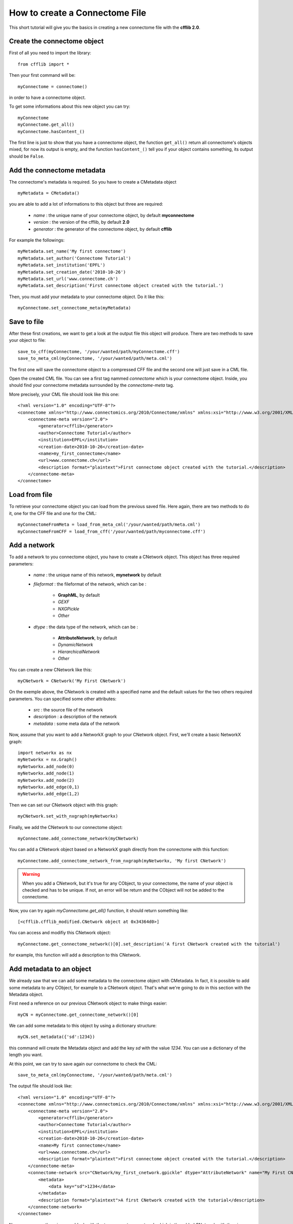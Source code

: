 How to create a Connectome File
*******************************

This short tutorial will give you the basics in creating a new connectome file with the **cfflib 2.0**.

Create the connectome object
============================

First of all you need to import the library::

    from cfflib import *

Then your first command will be::

    myConnectome = connectome()
    
in order to have a connectome object. 

To get some informations about this new object you can try::

    myConnectome
    myConnectome.get_all()
    myConnectome.hasContent_()

The first line is just to show that you have a connectome object, the function ``get_all()`` return all connectome's objects mixed, for now its output is empty, and the function ``hasContent_()`` tell you if your object contains something, its output should be ``False``.

Add the connectome metadata
===========================

The connectome's metadata is required. So you have to create a CMetadata object ::

    myMetadata = CMetadata()
    
you are able to add a lot of informations to this object but three are required:

    - *name* : the unique name of your connectome object, by default **myconnectome**
    
    - *version* : the version of the cfflib, by default **2.0**
    
    - *generator* : the generator of the connectome object, by default **cfflib**

For example the followings::

    myMetadata.set_name('My first connectome')
    myMetadata.set_author('Connectome Tutorial')
    myMetadata.set_institution('EPFL')
    myMetadata.set_creation_date('2010-10-26')
    myMetadata.set_url('www.connectome.ch')
    myMetadata.set_description('First connectome object created with the tutorial.')
    
Then, you must add your metadata to your connectome object. Do it like this::

    myConnectome.set_connectome_meta(myMetadata)

Save to file
============

After these first creations, we want to get a look at the output file this object will produce. There are two methods to save your object to file::

    save_to_cff(myConnectome, '/your/wanted/path/myConnectome.cff')
    save_to_meta_cml(myConnectome, '/your/wanted/path/meta.cml')

The first one will save the connectome object to a compressed CFF file and the second one will just save in a CML file.

Open the created CML file. You can see a first tag nammed *connectome* which is your connectome object. Inside, you should find your connectome metadata surrounded by the *connectome-meta* tag.

More precisely, your CML file should look like this one::

    <?xml version="1.0" encoding="UTF-8"?>
    <connectome xmlns="http://www.connectomics.org/2010/Connectome/xmlns" xmlns:xsi="http://www.w3.org/2001/XMLSchema-instance" xsi:schemaLocation="http://www.connectomics.org/2010/Connectome/xmlns connectome.xsd">
        <connectome-meta version="2.0">
            <generator>cfflib</generator>
            <author>Connectome Tutorial</author>
            <institution>EPFL</institution>
            <creation-date>2010-10-26</creation-date>
            <name>my_first_connectome</name>
            <url>www.connectome.ch</url>
            <description format="plaintext">First connectome object created with the tutorial.</description>
        </connectome-meta>
    </connectome>

Load from file
==============

To retrieve your connectome object you can load from the previous saved file. Here again, there are two methods to do it, one for the CFF file and one for the CML::
    
    myConnectomeFromMeta = load_from_meta_cml('/your/wanted/path/meta.cml')
    myConnectomeFromCFF = load_from_cff('/your/wanted/path/myconnectome.cff')

Add a network
=============

To add a network to you connectome object, you have to create a CNetwork object. This object has three required parameters:

    - *name* : the unique name of this network, **mynetwork** by default
    
    - *fileformat* : the fileformat of the network, which can be :
    
        - **GraphML**, by default
        
        - *GEXF*
        
        - *NXGPickle*
        
        - *Other*
    
    - *dtype* : the data type of the network, which can be : 
    
        - **AttributeNetwork**, by default
        
        - *DynamicNetwork*
        
        - *HierarchicalNetwork*
        
        - *Other*

You can create a new CNetwork like this::

    myCNetwork = CNetwork('My First CNetwork')  
    
On the exemple above, the CNetwork is created with a specified name and the default values for the two others required parameters. You can specified some other attributes:

    - *src* : the source file of the network
    
    - *description* : a description of the network
    
    - *metadata* : some meta data of the network 

Now, assume that you want to add a NetworkX graph to your CNetwork object. First, we'll create a basic NetworkX graph::

    import networkx as nx
    myNetworkx = nx.Graph()
    myNetworkx.add_node(0)
    myNetworkx.add_node(1)
    myNetworkx.add_node(2)
    myNetworkx.add_edge(0,1)
    myNetworkx.add_edge(1,2)
    
Then we can set our CNetwork object with this graph::

    myCNetwork.set_with_nxgraph(myNetworkx)
    
Finally, we add the CNetwork to our connectome object::

    myConnectome.add_connectome_network(myCNetwork)

You can add a CNetwork object based on a NetworkX graph directly from the connectome with this function::

    myConnectome.add_connectome_network_from_nxgraph(myNetworkx, 'My first CNetwork')
    
.. warning::
    When you add a CNetwork, but it's true for any CObject, to your connectome, the name of your object is checked and has to be unique. If not, an error will be return and the CObject will not be added to the connectome.

Now, you can try again *myConnectome.get_all()* function, it should return something like::
    
    [<cfflib.cfflib_modified.CNetwork object at 0x34364d0>]
    
You can access and modifiy this CNetwork object::

    myConnectome.get_connectome_network()[0].set_description('A first CNetwork created with the tutorial')

for example, this function will add a description to this CNetwork.


Add metadata to an object
=========================

We already saw that we can add some metadata to the connectome object with CMetadata. In fact, it is possible to add some metadata to any CObject, for example to a CNetwork object. That's what we're going to do in this section with the Metadata object. 

First need a reference on our previous CNetwork object to make things easier::

    myCN = myConnectome.get_connectome_network()[0]

We can add some metadata to this object by using a dictionary structure::
    
    myCN.set_metadata({'sd':1234})
    
this command will create the Metadata object and add the key *sd* with the value *1234*. You can use a dictionary of the length you want.
    
At this point, we can try to save again our connectome to check the CML::

    save_to_meta_cml(myConnectome, '/your/wanted/path/meta.cml')  
    
The output file should look like::

    <?xml version="1.0" encoding="UTF-8"?>
    <connectome xmlns="http://www.connectomics.org/2010/Connectome/xmlns" xmlns:xsi="http://www.w3.org/2001/XMLSchema-instance" xsi:schemaLocation="http://www.connectomics.org/2010/Connectome/xmlns connectome.xsd">
        <connectome-meta version="2.0">
            <generator>cfflib</generator>
            <author>Connectome Tutorial</author>
            <institution>EPFL</institution>
            <creation-date>2010-10-26</creation-date>
            <name>My first connectome</name>
            <url>www.connectome.ch</url>
            <description format="plaintext">First connectome object created with the tutorial.</description>
        </connectome-meta>
        <connectome-network src="CNetwork/my_first_cnetwork.gpickle" dtype="AttributeNetwork" name="My First CNetwork" fileformat="NXGPickle">
            <metadata>
                <data key="sd">1234</data>
            </metadata>
            <description format="plaintext">A first CNetwork created with the tutorial</description>
        </connectome-network>
    </connectome>
    
Now you can see there is a new block with the tag *connectome-network* which is the added CNetwork with the given attributes. There are the metadata and the description in this block too.
    
    


